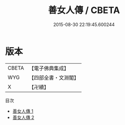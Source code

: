 #+TITLE: 善女人傳 / CBETA

#+DATE: 2015-08-30 22:19:45.600244
* 版本
 |     CBETA|【電子佛典集成】|
 |       WYG|【四部全書・文淵閣】|
 |         X|【卍續】    |
目次
 - [[file:KR6r0092_001.txt][善女人傳 1]]
 - [[file:KR6r0092_002.txt][善女人傳 2]]
